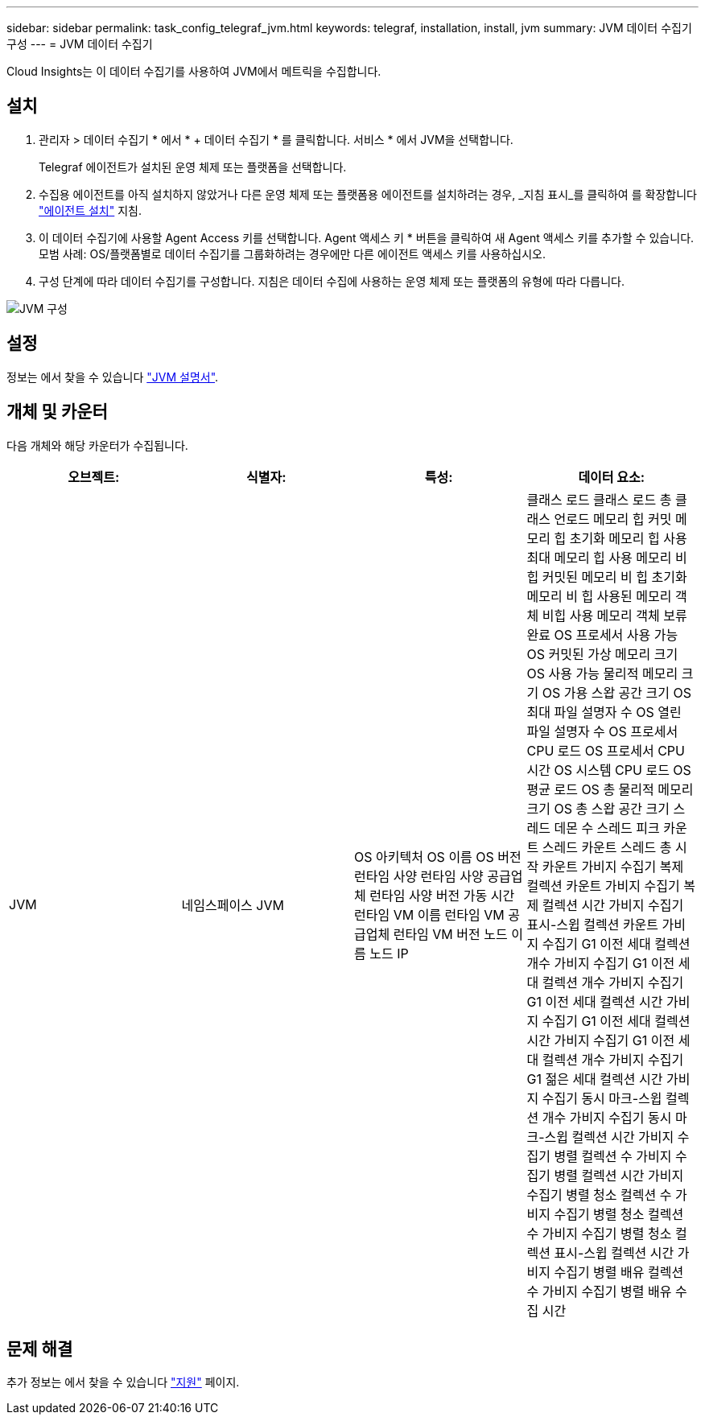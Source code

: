 ---
sidebar: sidebar 
permalink: task_config_telegraf_jvm.html 
keywords: telegraf, installation, install, jvm 
summary: JVM 데이터 수집기 구성 
---
= JVM 데이터 수집기


[role="lead"]
Cloud Insights는 이 데이터 수집기를 사용하여 JVM에서 메트릭을 수집합니다.



== 설치

. 관리자 > 데이터 수집기 * 에서 * + 데이터 수집기 * 를 클릭합니다. 서비스 * 에서 JVM을 선택합니다.
+
Telegraf 에이전트가 설치된 운영 체제 또는 플랫폼을 선택합니다.

. 수집용 에이전트를 아직 설치하지 않았거나 다른 운영 체제 또는 플랫폼용 에이전트를 설치하려는 경우, _지침 표시_를 클릭하여 를 확장합니다 link:task_config_telegraf_agent.html["에이전트 설치"] 지침.
. 이 데이터 수집기에 사용할 Agent Access 키를 선택합니다. Agent 액세스 키 * 버튼을 클릭하여 새 Agent 액세스 키를 추가할 수 있습니다. 모범 사례: OS/플랫폼별로 데이터 수집기를 그룹화하려는 경우에만 다른 에이전트 액세스 키를 사용하십시오.
. 구성 단계에 따라 데이터 수집기를 구성합니다. 지침은 데이터 수집에 사용하는 운영 체제 또는 플랫폼의 유형에 따라 다릅니다.


image:JVMDCConfigLinux.png["JVM 구성"]



== 설정

정보는 에서 찾을 수 있습니다 link:https://docs.oracle.com/javase/specs/jvms/se12/html/index.html["JVM 설명서"].



== 개체 및 카운터

다음 개체와 해당 카운터가 수집됩니다.

[cols="<.<,<.<,<.<,<.<"]
|===
| 오브젝트: | 식별자: | 특성: | 데이터 요소: 


| JVM | 네임스페이스 JVM | OS 아키텍처 OS 이름 OS 버전 런타임 사양 런타임 사양 공급업체 런타임 사양 버전 가동 시간 런타임 VM 이름 런타임 VM 공급업체 런타임 VM 버전 노드 이름 노드 IP | 클래스 로드 클래스 로드 총 클래스 언로드 메모리 힙 커밋 메모리 힙 초기화 메모리 힙 사용 최대 메모리 힙 사용 메모리 비 힙 커밋된 메모리 비 힙 초기화 메모리 비 힙 사용된 메모리 객체 비힙 사용 메모리 객체 보류 완료 OS 프로세서 사용 가능 OS 커밋된 가상 메모리 크기 OS 사용 가능 물리적 메모리 크기 OS 가용 스왑 공간 크기 OS 최대 파일 설명자 수 OS 열린 파일 설명자 수 OS 프로세서 CPU 로드 OS 프로세서 CPU 시간 OS 시스템 CPU 로드 OS 평균 로드 OS 총 물리적 메모리 크기 OS 총 스왑 공간 크기 스레드 데몬 수 스레드 피크 카운트 스레드 카운트 스레드 총 시작 카운트 가비지 수집기 복제 컬렉션 카운트 가비지 수집기 복제 컬렉션 시간 가비지 수집기 표시-스윕 컬렉션 카운트 가비지 수집기 G1 이전 세대 컬렉션 개수 가비지 수집기 G1 이전 세대 컬렉션 개수 가비지 수집기 G1 이전 세대 컬렉션 시간 가비지 수집기 G1 이전 세대 컬렉션 시간 가비지 수집기 G1 이전 세대 컬렉션 개수 가비지 수집기 G1 젊은 세대 컬렉션 시간 가비지 수집기 동시 마크-스윕 컬렉션 개수 가비지 수집기 동시 마크-스윕 컬렉션 시간 가비지 수집기 병렬 컬렉션 수 가비지 수집기 병렬 컬렉션 시간 가비지 수집기 병렬 청소 컬렉션 수 가비지 수집기 병렬 청소 컬렉션 수 가비지 수집기 병렬 청소 컬렉션 표시-스윕 컬렉션 시간 가비지 수집기 병렬 배유 컬렉션 수 가비지 수집기 병렬 배유 수집 시간 
|===


== 문제 해결

추가 정보는 에서 찾을 수 있습니다 link:concept_requesting_support.html["지원"] 페이지.
